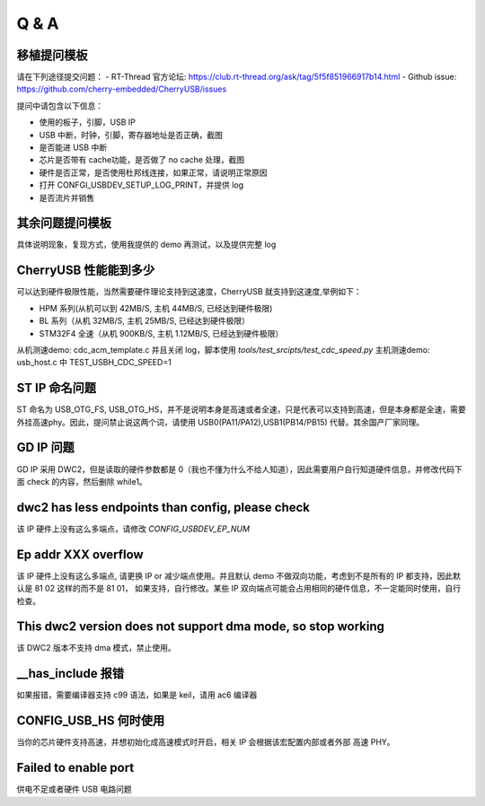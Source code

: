 Q & A
==============================

移植提问模板
----------------

请在下列途径提交问题：
- RT-Thread 官方论坛: https://club.rt-thread.org/ask/tag/5f5f851966917b14.html
- Github issue: https://github.com/cherry-embedded/CherryUSB/issues

提问中请包含以下信息：

- 使用的板子，引脚，USB IP
- USB 中断，时钟，引脚，寄存器地址是否正确，截图
- 是否能进 USB 中断
- 芯片是否带有 cache功能，是否做了 no cache 处理，截图
- 硬件是否正常，是否使用杜邦线连接，如果正常，请说明正常原因
- 打开 CONFGI_USBDEV_SETUP_LOG_PRINT，并提供 log
- 是否流片并销售

其余问题提问模板
------------------

具体说明现象，复现方式，使用我提供的 demo 再测试，以及提供完整 log

CherryUSB 性能能到多少
----------------------------------------------------------------

可以达到硬件极限性能，当然需要硬件理论支持到这速度，CherryUSB 就支持到这速度,举例如下：

- HPM 系列(从机可以到 42MB/S, 主机 44MB/S, 已经达到硬件极限)
- BL 系列（从机 32MB/S, 主机 25MB/S, 已经达到硬件极限）
- STM32F4 全速（从机 900KB/S, 主机 1.12MB/S, 已经达到硬件极限）

从机测速demo: cdc_acm_template.c 并且关闭 log，脚本使用 `tools/test_srcipts/test_cdc_speed.py`
主机测速demo: usb_host.c 中 TEST_USBH_CDC_SPEED=1

ST IP 命名问题
------------------

ST 命名为 USB_OTG_FS, USB_OTG_HS，并不是说明本身是高速或者全速，只是代表可以支持到高速，但是本身都是全速，需要外挂高速phy。因此，提问禁止说这两个词，请使用 USB0(PA11/PA12),USB1(PB14/PB15) 代替。其余国产厂家同理。

GD IP 问题
------------------

GD IP 采用 DWC2，但是读取的硬件参数都是 0（我也不懂为什么不给人知道），因此需要用户自行知道硬件信息，并修改代码下面 check 的内容，然后删除 while1。

dwc2 has less endpoints than config, please check
---------------------------------------------------------------

该 IP 硬件上没有这么多端点，请修改 `CONFIG_USBDEV_EP_NUM`

Ep addr XXX overflow
------------------------------

该 IP 硬件上没有这么多端点, 请更换 IP or 减少端点使用。并且默认 demo 不做双向功能，考虑到不是所有的 IP 都支持，因此默认是 81 02 这样的而不是 81 01，
如果支持，自行修改。某些 IP 双向端点可能会占用相同的硬件信息，不一定能同时使用，自行检查。

This dwc2 version does not support dma mode, so stop working
----------------------------------------------------------------

该 DWC2 版本不支持 dma 模式，禁止使用。

__has_include 报错
------------------------------------------------------------------
如果报错，需要编译器支持 c99 语法，如果是 keil，请用 ac6 编译器

CONFIG_USB_HS 何时使用
----------------------------------------------------------------

当你的芯片硬件支持高速，并想初始化成高速模式时开启，相关 IP 会根据该宏配置内部或者外部 高速 PHY。


Failed to enable port
----------------------------------------------------------------

供电不足或者硬件 USB 电路问题